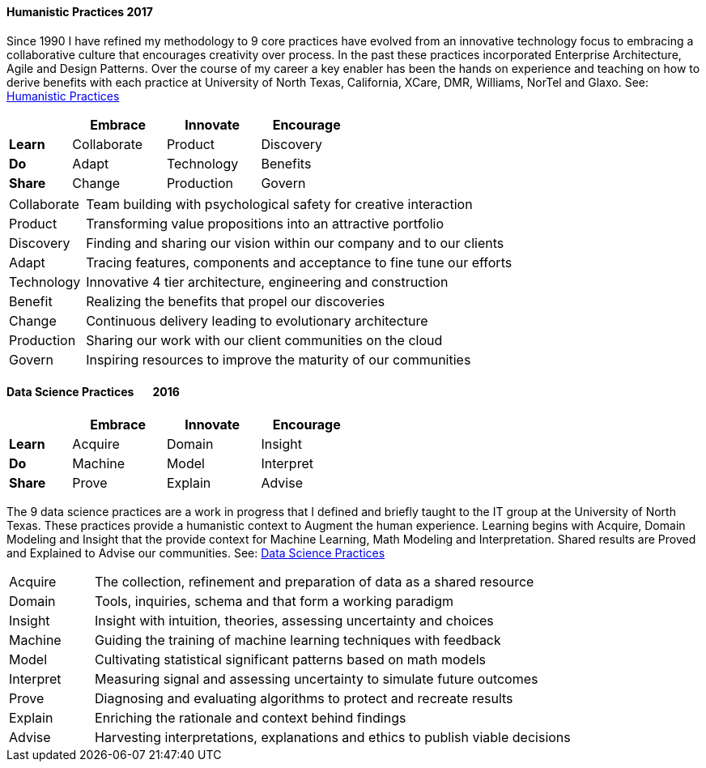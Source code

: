 
==== [.black]#Humanistic Practices 2017#

Since 1990 I have refined my methodology to 9 core practices have evolved from an innovative technology
focus to embracing a collaborative culture that encourages creativity over process. In the past these
practices incorporated Enterprise Architecture, Agile and Design Patterns. Over the course of my career
a key enabler has been the hands on experience and teaching on how to derive benefits with each practice at
University of North Texas, California, XCare, DMR, Williams, NorTel and Glaxo.
See: link:https://speakerdeck.com/axiom6/humanistic-practices[Humanistic Practices]

[width=50%,cols="10,15,15,15",options="header"]
|====
^|         ^| Embrace     ^| Innovate   ^| Encourage
 | *Learn* ^| Collaborate ^| Product    ^| Discovery
 | *Do*    ^| Adapt       ^| Technology ^| Benefits
 | *Share* ^| Change      ^| Production ^| Govern
|====

[cols="15,85",frame="none",grid="none"]
|====
| Collaborate | Team building with psychological safety for creative interaction
| Product     | Transforming value propositions into an attractive portfolio
| Discovery   | Finding and sharing our vision within our company and to our clients
| Adapt       | Tracing features, components and acceptance to fine tune our efforts
| Technology  | Innovative 4 tier architecture, engineering and construction
| Benefit     | Realizing the benefits that propel our discoveries
| Change      | Continuous delivery leading to evolutionary architecture
| Production  | Sharing our work with our client communities on the cloud
| Govern      | Inspiring resources to improve the maturity of our communities
|====

==== [.black]#Data Science Practices# [.black .right]#&#160;&#160;&#160;&#160;&#160;&#160;2016#

[width=50%,cols="10,15,15,15",options="header"]
|====
^|         ^| Embrace ^| Innovate ^| Encourage
 | *Learn* ^| Acquire ^| Domain   ^| Insight
 | *Do*    ^| Machine ^| Model    ^| Interpret
 | *Share* ^| Prove   ^| Explain  ^| Advise
|====

The 9 data science practices are a work in progress that I defined and briefly taught to the
IT group at the University of North Texas.
These practices provide a humanistic context to Augment the human experience.
Learning begins with Acquire, Domain Modeling and Insight that
the provide context for Machine Learning, Math Modeling and Interpretation. Shared results
are Proved and Explained to Advise our communities.
See: link:https://speakerdeck.com/axiom6/data-science-techniques[Data Science Practices]

[cols="15,85",frame="none",grid="none"]
|====
| Acquire   | The collection, refinement and preparation of data as a shared resource
| Domain    | Tools, inquiries, schema and that form a working paradigm
| Insight   | Insight with intuition, theories, assessing uncertainty and choices
| Machine   | Guiding the training of machine learning techniques with feedback
| Model     | Cultivating statistical significant patterns based on math models
| Interpret | Measuring signal and assessing uncertainty to simulate future outcomes
| Prove     | Diagnosing and evaluating algorithms to protect and recreate results
| Explain   | Enriching the rationale and context behind findings
| Advise    | Harvesting interpretations, explanations and ethics to publish viable decisions
|====
